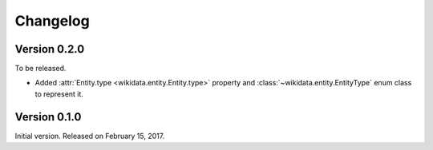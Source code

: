 Changelog
=========

Version 0.2.0
'''''''''''''

To be released.

- Added :attr:`Entity.type <wikidata.entity.Entity.type>` property and
  :class:`~wikidata.entity.EntityType` enum class to represent it.


Version 0.1.0
'''''''''''''

Initial version.  Released on February 15, 2017.
